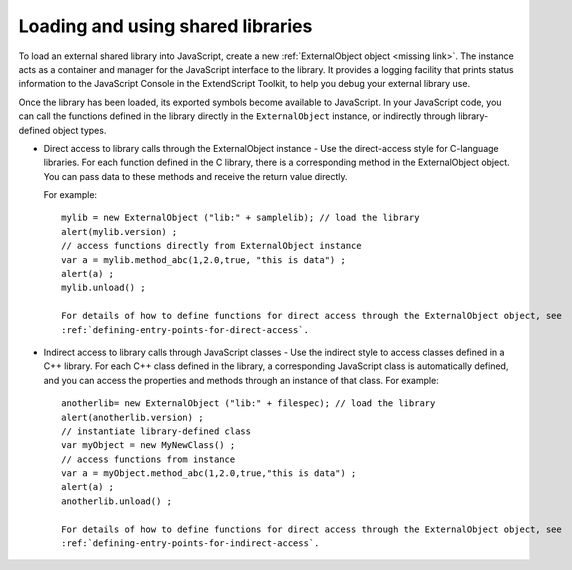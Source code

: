 .. _loading-and-using-shared-libraries:

Loading and using shared libraries
==================================
To load an external shared library into JavaScript, create a new :ref:`ExternalObject object <missing link>`. The instance acts as
a container and manager for the JavaScript interface to the library. It provides a logging facility that prints
status information to the JavaScript Console in the ExtendScript Toolkit, to help you debug your external
library use.

Once the library has been loaded, its exported symbols become available to JavaScript. In your JavaScript
code, you can call the functions defined in the library directly in the ``ExternalObject`` instance, or indirectly
through library-defined object types.

- Direct access to library calls through the ExternalObject instance - Use the direct-access style
  for C-language libraries. For each function defined in the C library, there is a corresponding method in
  the ExternalObject object. You can pass data to these methods and receive the return value directly.

  For example::

    mylib = new ExternalObject ("lib:" + samplelib); // load the library
    alert(mylib.version) ;
    // access functions directly from ExternalObject instance
    var a = mylib.method_abc(1,2.0,true, "this is data") ;
    alert(a) ;
    mylib.unload() ;

    For details of how to define functions for direct access through the ExternalObject object, see
    :ref:`defining-entry-points-for-direct-access`.

- Indirect access to library calls through JavaScript classes - Use the indirect style to access classes
  defined in a C++ library. For each C++ class defined in the library, a corresponding JavaScript class is automatically defined,
  and you can access the properties and methods through an instance of that class. For example::

    anotherlib= new ExternalObject ("lib:" + filespec); // load the library
    alert(anotherlib.version) ;
    // instantiate library-defined class
    var myObject = new MyNewClass() ;
    // access functions from instance
    var a = myObject.method_abc(1,2.0,true,"this is data") ;
    alert(a) ;
    anotherlib.unload() ;

    For details of how to define functions for direct access through the ExternalObject object, see
    :ref:`defining-entry-points-for-indirect-access`.
